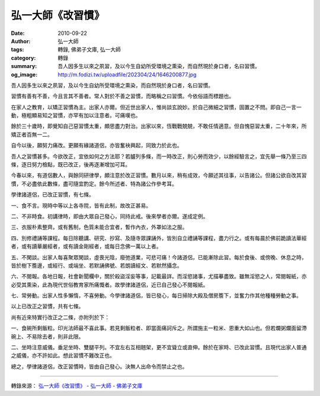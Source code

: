 弘一大師《改習慣》
##################

:date: 2010-09-22
:author: 弘一大師
:tags: 轉錄, 佛弟子文庫, 弘一大師
:category: 轉錄
:summary: 吾人因多生以來之夙習，及以今生自幼所受環境之熏染，而自然現於身口者，名曰習慣。
:og_image: http://m.fodizi.tw/uploadfile/202304/24/1646200877.jpg

..
  .. image:: http://m.fodizi.tw/uploadfile/202304/24/1646200877.jpg
   :align: center
   :alt: 弘一大師《改習慣》


吾人因多生以來之夙習，及以今生自幼所受環境之熏染，而自然現於身口者，名曰習慣。

習慣有善有不善，今且言其不善者。常人對於不善之習慣，而略稱之曰習慣。今依俗語而標題也。

在家人之教育，以矯正習慣為主。出家人亦爾。但近世出家人，惟尚談玄說妙。於自己微細之習慣，固置之不問。即自己一言一動，極粗顯易知之習慣，亦罕有加以注意者。可痛嘆也。

餘於三十歲時，即覺知自己惡習慣太重，頗思盡力對治。出家以來，恆戰戰兢兢，不敢任情適意。但自愧惡習太重，二十年來，所矯正者百無一二。

自今以後，願努力痛改。更願有緣諸道侶，亦皆奮袂興起，同致力於此也。

吾人之習慣甚多。今欲改正，宜依如何之方法耶？若臚列多條，而一時改正，則心勞而效少，以餘經驗言之，宜先舉一條乃至三四條，逐日努力檢點，既已改正，後再逐漸增加可耳。

今春以來，有道侶數人，與餘同研律學，頗注意於改正習慣。數月以來，稍有成效，今願述其往事，以告諸公。但諸公欲自改其習慣，不必盡依此數條，盡可隨宜酌定。餘今所述者、特為諸公作參考耳。

學律諸道侶，已改正習慣，有七條。

一、食不言。現時中等以上各寺院，皆有此制，故改正甚易。

二、不非時食。初講律時，即由大眾自己發心，同持此戒。後來學者亦爾。遂成定例。

三、衣服朴素整齊。或有舊制，色質未能合宜者，暫作內衣，外罩如法之服。

四、別修禮誦等課程。每日除聽講、研究、抄寫、及隨寺眾課誦外，皆別自立禮誦等課程，盡力行之。或有每晨於佛前跪讀法華經者，或有讀華嚴經者，或有讀金剛經者，或每日念佛一萬以上者。

五、不閑談。出家人每喜聚眾閑談，虛喪光陰，廢弛道業，可悲可痛！今諸道侶，已能漸除此習。每於食後、或傍晚、休息之時，皆於樹下簷邊，或經行、或端坐、若默誦佛號、若朗讀經文、若默然攝念。

六、不閱報。各地日報，社會新聞欄中，關於殺盜淫妄等事，記載最詳。而淫慾諸事，尤描摹盡致。雖無淫慾之人，常閱報紙，亦必受其熏染，此為現代世俗教育家所痛慨者。故學律諸道侶，近已自己發心不閱報紙。

七、常勞動。出家人性多懶惰，不喜勞動。今學律諸道侶，皆已發心，每日掃除大殿及僧房簷下，並奮力作其他種種勞動之事。

以上已改正之習慣，共有七條。

尚有近來特實行改正之二條，亦附列於下：

一、食碗所剩飯粒。印光法師最不喜此事。若見剩飯粒者、即當面痛訶斥之。所謂施主一粒米、恩重大如山也。但若爛粥爛面留滯碗上、不易除去者，則非此限。

二、坐時注意威儀。垂足坐時、雙腿平列。不宜左右互相翹架，更不宜聳立或直伸。餘於在家時、已改此習慣。且現代出家人普通之威儀，亦不許如此。想此習慣不難改正也。

總之，學律諸道侶，改正習慣時，皆由自己發心。決無人出命令而禁止之也。

----

轉錄來源：
`弘一大師《改習慣》 - 弘一大師 - 佛弟子文庫 <http://m.fodizi.tw/qt/qita/1101.html>`_
